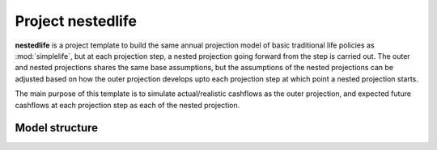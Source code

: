 .. module:: nestedlife

Project **nestedlife**
======================

**nestedlife** is a project template to build the same annual projection
model of basic traditional life policies
as :mod:`simplelife`, but at each projection step,
a nested projection going forward from the step is carried out.
The outer and nested projections shares the same base assumptions, but
the assumptions of the nested projections can be adjusted based on how
the outer projection develops upto each projection step at which point a
nested projection starts.

The main purpose of this template is to simulate actual/realistic
cashflows as the outer projection, and expected future cashflows at each
projection step as each of the nested projection.


Model structure
---------------

.. autosummary::
   :toctree: generated/
   :template: llmodule.rst

   ~nestedlife
   ~build_input
   ~lifetable
   ~policy
   ~assumptions
   ~economic
   ~projection
